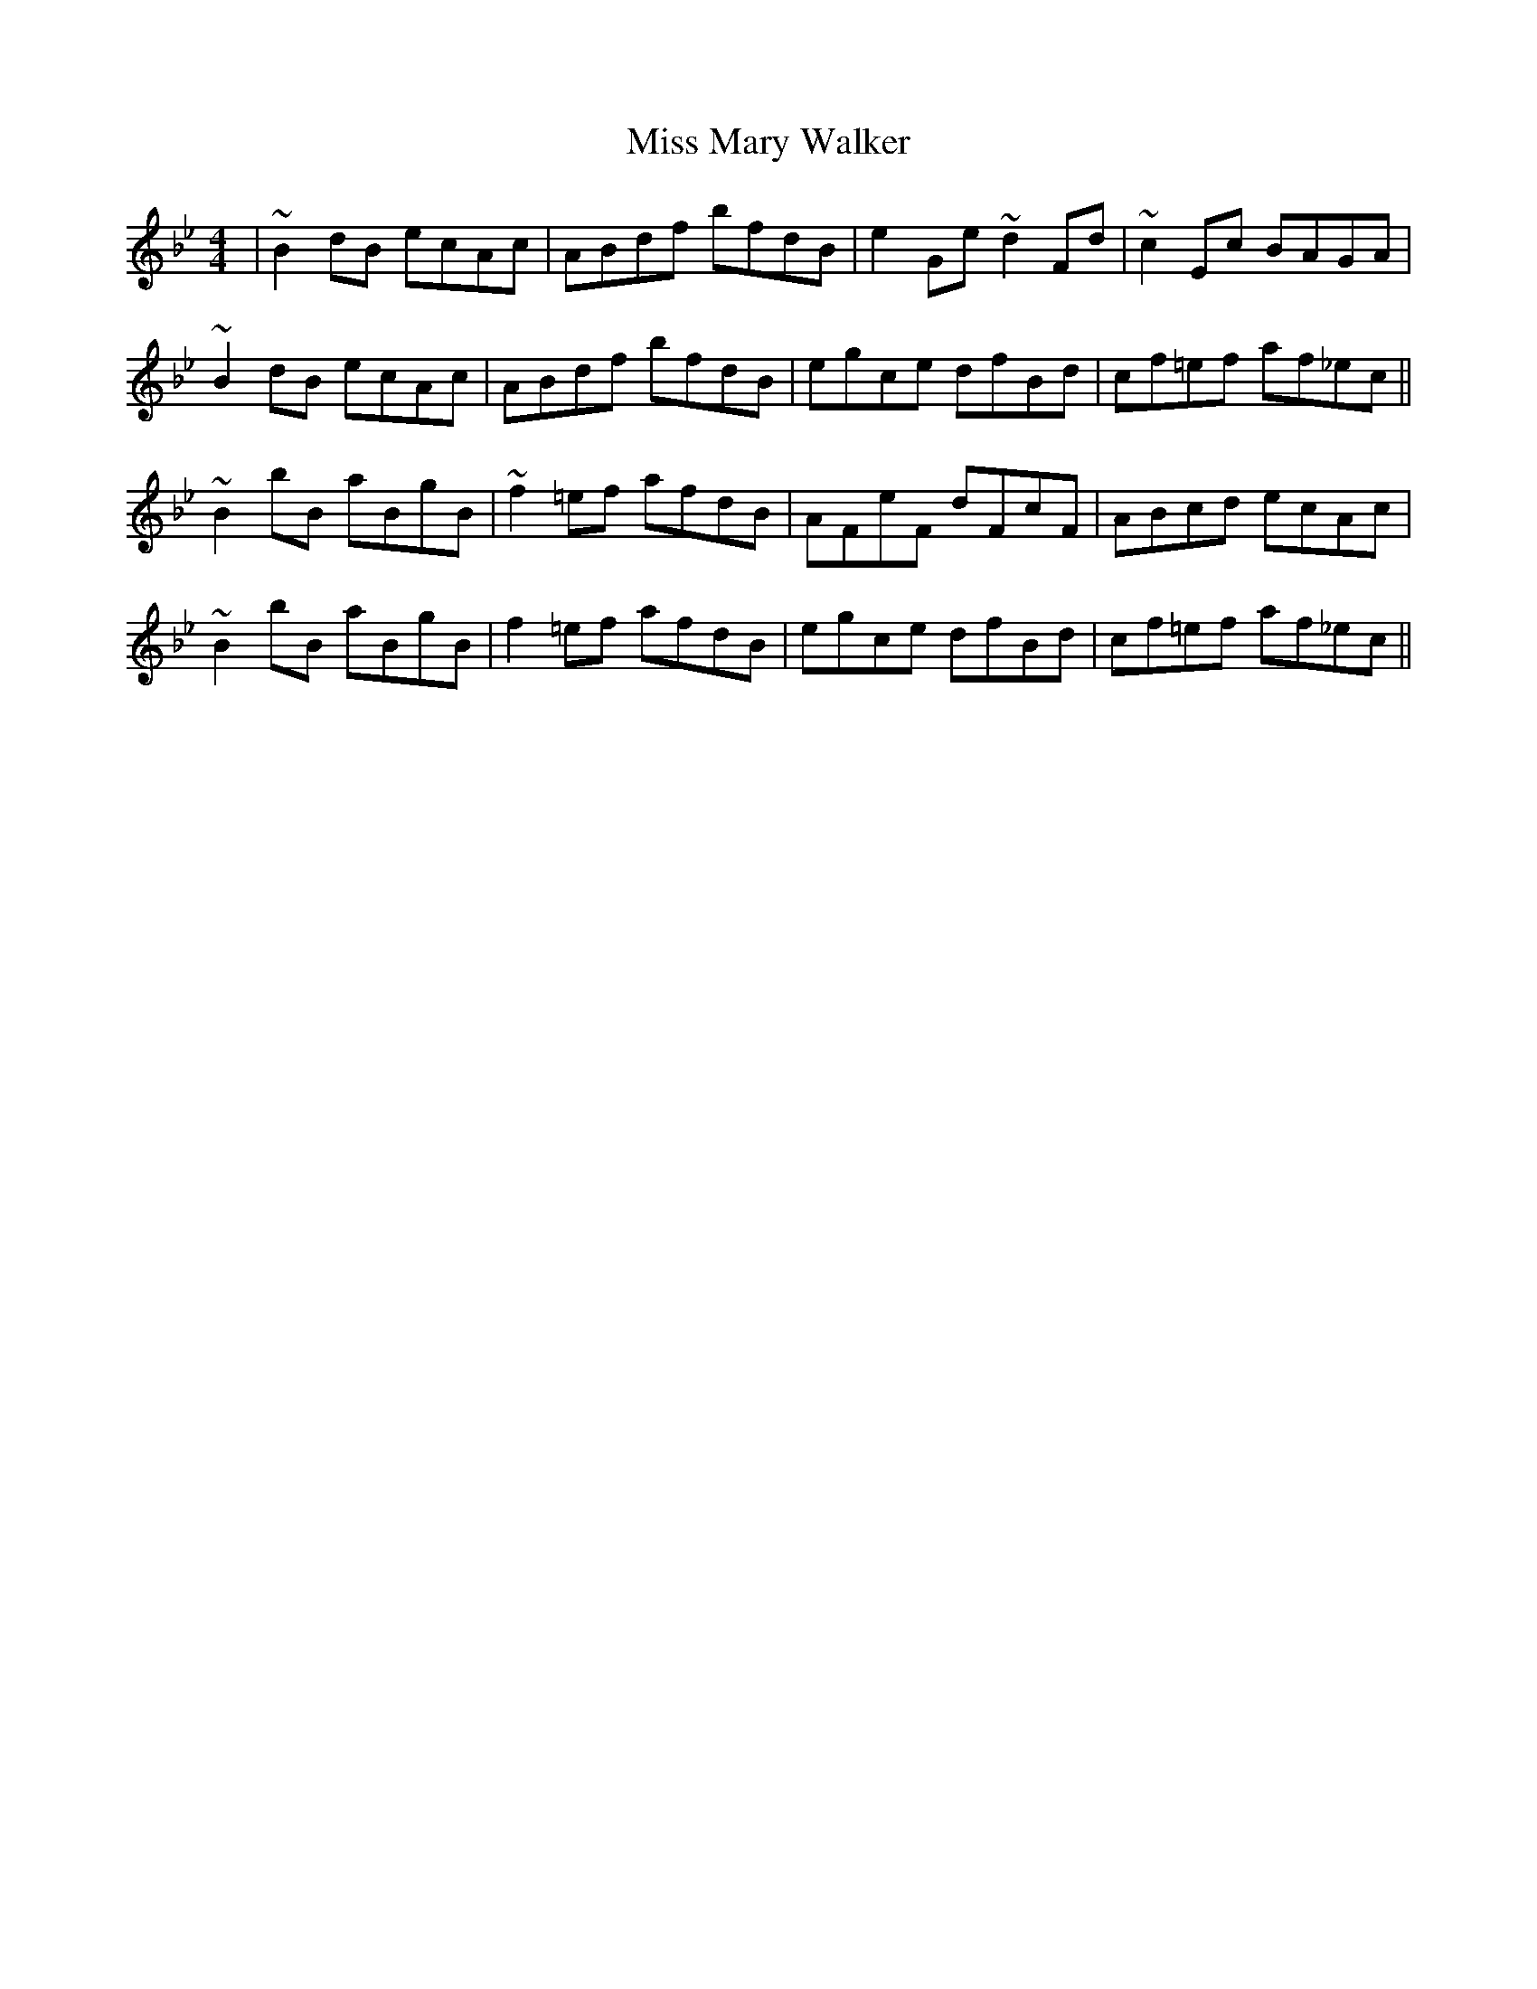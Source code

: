 X: 27123
T: Miss Mary Walker
R: reel
M: 4/4
K: Gminor
|~B2 dB ecAc|ABdf bfdB|e2 Ge ~d2 Fd|~c2 Ec BAGA|
~B2 dB ecAc|ABdf bfdB|egce dfBd|cf=ef af_ec||
~B2 bB aBgB|~f2 =ef afdB|AFeF dFcF|ABcd ecAc|
~B2 bB aBgB|f2 =ef afdB|egce dfBd|cf=ef af_ec||

